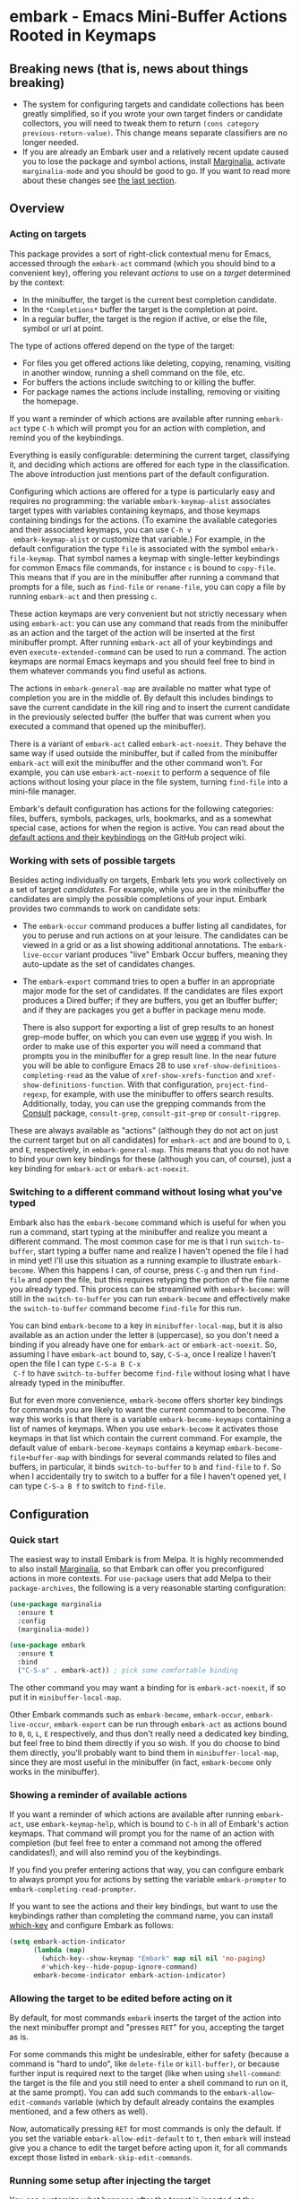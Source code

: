 * embark - Emacs Mini-Buffer Actions Rooted in Keymaps

[[https://melpa.org/#/embark][file:https://melpa.org/packages/embark-badge.svg]]

** Breaking news (that is, news about things breaking)

   - The system for configuring targets and candidate collections has
     been greatly simplified, so if you wrote your own target finders
     or candidate collectors, you will need to tweak them to
     return =(cons category previous-return-value)=. This change means
     separate classifiers are no longer needed.
   - If you are already an Embark user and a relatively recent update
     caused you to lose the package and symbol actions, install
     [[https://github.com/minad/marginalia][Marginalia]], activate =marginalia-mode= and you should be good to
     go. If you want to read more about these changes see [[https://github.com/oantolin/embark#embark-marginalia-and-consult][the last
     section]].

** Overview
*** Acting on targets

 This package provides a sort of right-click contextual menu for Emacs,
 accessed through the =embark-act= command (which you should bind to a
 convenient key), offering you relevant /actions/ to use on a /target/
 determined by the context:

 - In the minibuffer, the target is the current best completion
  candidate.
 - In the =*Completions*= buffer the target is the completion at point.
 - In a regular buffer, the target is the region if active, or else the
  file, symbol or url at point.

 The type of actions offered depend on the type of the target:

 - For files you get offered actions like deleting, copying,
  renaming, visiting in another window, running a shell command on the
  file, etc.
 - For buffers the actions include switching to or killing the buffer.
 - For package names the actions include installing, removing or
  visiting the homepage.

 If you want a reminder of which actions are available after running
 =embark-act= type =C-h= which will prompt you for an action with
 completion, and remind you of the keybindings.
 
 Everything is easily configurable: determining the current target,
 classifying it, and deciding which actions are offered for each type
 in the classification. The above introduction just mentions part of
 the default configuration.

 Configuring which actions are offered for a type is particularly easy
 and requires no programming: the variable =embark-keymap-alist=
 associates target types with variables containing keymaps, and those
 keymaps containing bindings for the actions. (To examine the
 available categories and their associated keymaps, you can use =C-h v
 embark-keymap-alist= or customize that variable.) For example, in the
 default configuration the type =file= is associated with the symbol
 =embark-file-keymap=. That symbol names a keymap with single-letter
 keybindings for common Emacs file commands, for instance =c= is bound
 to =copy-file=. This means that if you are in the minibuffer after
 running a command that prompts for a file, such as =find-file= or
 =rename-file=, you can copy a file by running =embark-act= and then
 pressing =c=.

 These action keymaps are very convenient but not strictly necessary
 when using =embark-act=: you can use any command that reads from the
 minibuffer as an action and the target of the action will be inserted
 at the first minibuffer prompt. After running =embark-act= all of your
 keybindings and even =execute-extended-command= can be used to run a
 command. The action keymaps are normal Emacs keymaps and you should
 feel free to bind in them whatever commands you find useful as
 actions.

 The actions in =embark-general-map= are available no matter what type
 of completion you are in the middle of. By default this includes
 bindings to save the current candidate in the kill ring and to insert
 the current candidate in the previously selected buffer (the buffer
 that was current when you executed a command that opened up the
 minibuffer).

 There is a variant of =embark-act= called =embark-act-noexit=. They
 behave the same way if used outside the minibuffer, but if called
 from the minibuffer =embark-act= will exit the minibuffer and the other
 command won't. For example, you can use =embark-act-noexit= to perform
 a sequence of file actions without losing your place in the file
 system, turning =find-file= into a mini-file manager.

 Embark's default configuration has actions for the following
 categories: files, buffers, symbols, packages, urls, bookmarks, and
 as a somewhat special case, actions for when the region is active.
 You can read about the [[https://github.com/oantolin/embark/wiki/Default-Actions][default actions and their keybindings]] on the
 GitHub project wiki.

*** Working with sets of possible targets
 
 Besides acting individually on targets, Embark lets you work
 collectively on a set of target /candidates/. For example, while you
 are in the minibuffer the candidates are simply the possible
 completions of your input. Embark provides two commands to work on
 candidate sets:

 - The =embark-occur= command produces a buffer listing all candidates,
   for you to peruse and run actions on at your leisure. The
   candidates can be viewed in a grid or as a list showing additional
   annotations. The =embark-live-occur= variant produces "live" Embark
   Occur buffers, meaning they auto-update as the set of candidates
   changes.

 - The =embark-export= command tries to open a buffer in an appropriate
   major mode for the set of candidates. If the candidates are files
   export produces a Dired buffer; if they are buffers, you get an
   Ibuffer buffer; and if they are packages you get a buffer in
   package menu mode.

   There is also support for exporting a list of grep results to an
   honest grep-mode buffer, on which you can even use [[https://github.com/mhayashi1120/Emacs-wgrep][wgrep]] if you
   wish. In order to make use of this exporter you will need a command
   that prompts you in the minibuffer for a grep result line. In the
   near future you will be able to configure Emacs 28 to use
   =xref-show-definitions-completing-read= as the value of
   =xref-show-xrefs-function= and =xref-show-definitions-function=. With
   that configuration, =project-find-regexp=, for example, with use the
   minibuffer to offers search results. Additionally, today, you can
   use the grepping commands from the [[https://github.com/minad/consult/][Consult]] package, =consult-grep=,
   =consult-git-grep= or =consult-ripgrep=.

 These are always available as "actions" (although they do not act on
 just the current target but on all candidates) for =embark-act= and are
 bound to =O=, =L= and =E=, respectively, in =embark-general-map=. This means
 that you do not have to bind your own key bindings for these
 (although you can, of course), just a key binding for =embark-act= or
 =embark-act-noexit=.
 
*** Switching to a different command without losing what you've typed

 Embark also has the =embark-become= command which is useful for when
 you run a command, start typing at the minibuffer and realize you
 meant a different command. The most common case for me is that I run
 =switch-to-buffer=, start typing a buffer name and realize I haven't
 opened the file I had in mind yet! I'll use this situation as a
 running example to illustrate =embark-become=. When this happens I can,
 of course, press =C-g= and then run =find-file= and open the file, but
 this requires retyping the portion of the file name you already
 typed. This process can be streamlined with =embark-become=: will still
 in the =switch-to-buffer= you can run =embark-become= and effectively
 make the =switch-to-buffer= command become =find-file= for this run.

 You can bind =embark-become= to a key in =minibuffer-local-map=, but it
 is also available as an action under the letter =B= (uppercase), so you
 don't need a binding if you already have one for =embark-act= or
 =embark-act-noexit=. So, assuming I have =embark-act= bound to, say,
 =C-S-a=, once I realize I haven't open the file I can type =C-S-a B C-x
 C-f= to have =switch-to-buffer= become =find-file= without losing what I
 have already typed in the minibuffer.

 But for even more convenience, =embark-become= offers shorter key
 bindings for commands you are likely to want the current command to
 become. The way this works is that there is a variable
 =embark-become-keymaps= containing a list of names of keymaps. When you
 use =embark-become= it activates those keymaps in that list which
 contain the current command. For example, the default value of
 =embark-become-keymaps= contains a keymap =embark-become-file+buffer-map=
 with bindings for several commands related to files and buffers, in
 particular, it binds =switch-to-buffer= to =b= and =find-file= to =f=. So
 when I accidentally try to switch to a buffer for a file I haven't
 opened yet, I can type =C-S-a B f= to switch to =find-file=.

** Configuration
*** Quick start

 The easiest way to install Embark is from Melpa. It is highly
 recommended to also install [[https://github.com/minad/marginalia][Marginalia]], so that Embark can offer you
 preconfigured actions in more contexts. For =use-package= users that
 add Melpa to their =package-archives=, the following is a very
 reasonable starting configuration:

 #+begin_src emacs-lisp
   (use-package marginalia
     :ensure t
     :config
     (marginalia-mode))

   (use-package embark
     :ensure t
     :bind
     ("C-S-a" . embark-act)) ; pick some comfortable binding
 #+end_src

 The other command you may want a binding for is =embark-act-noexit=, if
 so put it in =minibuffer-local-map=.

 Other Embark commands such as =embark-become=, =embark-occur=,
 =embark-live-occur=, =embark-export= can be run through =embark-act= as
 actions bound to =B=, =O=, =L=, =E= respectively, and thus don't really need
 a dedicated key binding, but feel free to bind them directly if you
 so wish. If you do choose to bind them directly, you'll probably want
 to bind them in =minibuffer-local-map=, since they are most useful in
 the minibuffer (in fact, =embark-become= only works in the minibuffer).

*** Showing a reminder of available actions

 If you want a reminder of which actions are available after running
 =embark-act=, use =embark-keymap-help=, which is bound to =C-h= in all of
 Embark's action keymaps. That command will prompt you for the name of
 an action with completion (but feel free to enter a command not among
 the offered candidates!), and will also remind you of the
 keybindings.

 If you find you prefer entering actions that way, you can configure
 embark to always prompt you for actions by setting the variable
 =embark-prompter= to =embark-completing-read-prompter=.

 If you want to see the actions and their key bindings, but want to
 use the keybindings rather than completing the command name, you can
 install [[https://github.com/justbur/emacs-which-key][which-key]] and configure Embark as follows:

 #+begin_src emacs-lisp
   (setq embark-action-indicator
         (lambda (map)
           (which-key--show-keymap "Embark" map nil nil 'no-paging)
           #'which-key--hide-popup-ignore-command)
         embark-become-indicator embark-action-indicator)
 #+end_src
 
*** Allowing the target to be edited before acting on it

 By default, for most commands =embark= inserts the target of the action
 into the next minibuffer prompt and "presses =RET=" for you, accepting
 the target as is.

 For some commands this might be undesirable, either for safety
 (because a command is "hard to undo", like =delete-file= or
 =kill-buffer)=, or because further input is required next to the target
 (like when using =shell-command=: the target is the file and you still
 need to enter a shell command to run on it, at the same prompt). You
 can add such commands to the =embark-allow-edit-commands= variable
 (which by default already contains the examples mentioned, and a few
 others as well).

 Now, automatically pressing =RET= for most commands is only the default.
 If you set the variable =embark-allow-edit-default= to =t=, then =embark=
 will instead give you a chance to edit the target before acting upon
 it, for all commands except those listed in =embark-skip-edit-commands=.

*** Running some setup after injecting the target

 You can customize what happens after the target is inserted at the
 minibuffer prompt of an action. There is a hook, =embark-setup-hook=,
 that is run by default after injecting the target into the minibuffer.
 This hook can be overridden for specific action commands by associating
 the command to the desired overriding hook in =embark-setup-overrides=.

 For example, consider using =shell-command= as an action during file
 completion. It would be useful to insert a space before the target
 file name and to leave the point at the beginning, so you can
 immediately type the shell command. That's why in =embark='s default
 configuration there is an entry in =embark-setup-overrides= associating
 =shell-command= to =embark--shell-prep=, a simple helper command that
 quotes all the spaces in the file name, inserts an extra space at the
 beginning of the line and leaves point to the left of it.

*** Creating your own keymaps

 All internal keymaps are defined with a helper macro
 =embark-define-keymap= that you can use to define your own keymaps,
 whether they are for new categories in =embark-keymap-alist= or for any
 other purpose! For example a simple version of the file action keymap
 could be defined as follows:

 #+BEGIN_SRC emacs-lisp
   (embark-define-keymap embark-file-map
     "Example keymap with a few file actions"
     ("d" delete-file)
     ("r" rename-file)
     ("c" copy-file))
 #+END_SRC

 Remember also that these action keymaps are perfectly normal Emacs
 keymaps, and do not need to be created with this helper macro. You
 can use the built-in =define-key=, or your favorite external package
 such as =bind-key= or =general.el= to manage them.
 
*** Defining actions for new categories of targets

 It is easy to configure Embark to provide actions for new types of
 targets, either in the minibuffer or outside it. I present below two
 very detailed examples of how to do this. At several points I'll
 explain more than one way to proceed, typically with the easiest
 option first. I include the alternative options since there will be
 similar situations where the easiest option is not available.

**** New minibuffer target example: tab-bar tabs

 Say you use the new [[https://www.gnu.org/software/emacs/manual/html_node/emacs/Tab-Bars.html][tab bars]] from Emacs 27 and you want Embark to
 offer tab-specific actions when you use the tab-bar-mode commands
 that mention tabs by name. You would need to: (1) make sure Embark
 knows those commands deal with tabs, (2) define a keymap for tab
 actions and configure Embark so it knows that's the keymap you want.

***** Telling Embark about commands that prompt for tabs by name

 For step (1), it would be great if the =tab-bar-mode= commands reported
 the completion category =tab= when asking you for a tab with
 completion. (All built-in Emacs commands that prompt for file names,
 for example, do have metadata indicating that they want a =file=.) They
 do not, unfortunately, and I will describe a couple of ways to deal
 with this.

 Maybe the easiest thing is to configure [[https://github.com/minad/marginalia][Marginalia]] to enhance those
 commands. All of the =tab-bar-*-tab-by-name= commands have the words
 "tab by name" in the minibuffer prompt, so you can use:

 #+begin_src emacs-lisp
   (add-to-list 'marginalia-prompt-categories '("tab by name" . tab))
 #+end_src

 That's it! But in case you are ever in a situation were you don't
 already have commands that prompt for the targets you want, I'll
 describe how writing your own command with appropriate =category=
 metadata looks:
 
 #+begin_src emacs-lisp
   (defun my-select-tab-by-name (tab)
     (interactive
      (list
       (let ((tab-list (or (mapcar #'(lambda (tab) (cdr (assq 'name tab)))
                                   (tab-bar-tabs))
                           (user-error "No tabs found"))))
         (completing-read
          "Tabs: "
          (lambda (string predicate action)
            (if (eq action 'metadata)
                '(metadata (category . tab))
              (complete-with-action action tab-list string predicate)))))))
     (tab-bar-select-tab-by-name tab))
 #+end_src

 As you can see, the built-in support for setting the category
 metadatum is not very easy to use or pretty to look at. To help with
 this I recommend the =consult--read= function from the excellent
 [[https://github.com/minad/consult/][Consult]] package. With that function we can rewrite the command as
 follows:
 
 #+begin_src emacs-lisp
   (defun my-select-tab-by-name (tab)
     (interactive
      (list
       (let ((tab-list (or (mapcar #'(lambda (tab) (cdr (assq 'name tab)))
                                   (tab-bar-tabs))
                           (user-error "No tabs found"))))
         (consult--read "Tabs: " tab-list
                        :category 'tab))))
     (tab-bar-select-tab-by-name tab))
 #+end_src

 Much nicer! No matter how you define the =my-select-tab-by-name=
 command, the first approach with Marginalia and prompt detection has
 the following advantages: you get the =tab= category for all the
 =tab-bar-*-bar-by-name= commands at once, also, you enhance built-in
 commands, instead of defining new ones.
 
***** Defining and configuring a keymap for tab actions

  Let's say we want to offer select, rename and close actions for tabs
  (in addition to Embark general actions, such as saving the tab name to
  the kill-ring, which you get for free). Then this will do:

  #+begin_src emacs-lisp
    (embark-define-keymap embark-tab-actions
      "Keymap for actions for tab-bar tabs (when mentioned by name)."
      ("s" . tab-bar-select-tab-by-name)
      ("r" . tab-bar-rename-tab-by-name)
      ("k" . tab-bar-close-tab-by-name))

    (add-to-list 'embark-keymap-alist '(tab . embark-tab-actions))
  #+end_src

  What if after using this for a while you feel closing the tab
  without confirmation is dangerous? You have a couple of options:

  1. You can keep using the =tab-bar-close-tab-by-name= command, but no
     longer let Embark press =RET= for you:
     #+begin_src emacs-lisp
       (add-to-list 'embark-allow-edit-commands 'tab-bar-close-tab-by-name)
     #+end_src

  2. You can write your own command that prompts for confirmation and
     use that instead of =tab-bar-close-tab-by-name= in the above keymap:
     #+begin_src emacs-lisp
       (defun my-confirm-close-tab-by-name (tab)
         (interactive "sTab to close: ")
         (when (y-or-n-p (format "Close tab '%s'? " tab))
           (tab-bar-close-tab-by-name tab)))
     #+end_src

     Notice that this is a command you can also use directly from =M-x=
     independently of Embark. Using it from =M-x= leaves something to be
     desired, though, since you don't get completion for the tab names.
     You can fix this if you wish as described in the previous section.
    
**** New target example in regular buffers: short Wikipedia links

 Say you want to teach embark to treat text of the form
 =wikipedia:Gary_Kasparov= in any regular buffer as a link to Wikipedia,
 with actions to open the Wikipedia page in eww or an external browser
 or to save the URL of the page in the kill-ring. We can take
 advantage of the actions that Embark has preconfigured for URLs, so
 all we need to do is teach Embark that =wikipedia:Gary_Kasparov= stands
 for the URL =https://en.wikipedia.org/wiki/Garry_Kasparov=.

 You can be as fancy as you want with the recognized syntax. Here, to
 keep the example simple, I'll assume the link matches the regexp
 =wikipedia:[[:alnum:]_]+=. We will write a function that looks for a
 match surrounding point, and returns the pair =(cons 'url
 actual-url-of-the-page)=.
 
 #+begin_src emacs-lisp
   (defun my-short-wikipedia-link ()
     "Target a link at point of the form wikipedia:Page_Name."
     (save-excursion
       (let* ((beg (progn (skip-chars-backward "[:alnum:]_:") (point)))
              (end (progn (skip-chars-forward "[:alnum:]_:") (point)))
              (str (buffer-substring-no-properties beg end)))
         (save-match-data
           (when (string-match "wikipedia:\\([[:alnum:]_]+\\)" str)
             (cons 'url (format "https://en.wikipedia.org/wiki/%s"
                                (match-string 1 str))))))))

   (add-to-list 'embark-target-finders 'my-short-wikipedia-link)
 #+end_src

** Embark, Marginalia and Consult
  
 Some changes were made to Embark, to better cooperate with the
 [[https://github.com/minad/marginalia][Marginalia]] and [[https://github.com/minad/consult][Consult]] packages, and prior to being submitted to
 MELPA. Neither of those packages is a dependency of Embark, but
 Marginalia is highly recommended, for reasons explained in the rest
 of this section

 Embark comes with actions for symbols (commands, functions, variables
 with actions such as finding the definition, looking up the
 documentation, evaluating, etc.) in the =embark-symbol-map= keymap, and
 for packages (actions like install, delete, browse url, etc.) in the
 =embark-package-keymap=.

 Unfortunately Embark no longer automatically offers you these keymaps
 when relevant, because many built-in Emacs commands don't report
 accurate category metadata. For example, a command like
 =describe-package=, which reads a package name from the minibuffer,
 does not have metadata indicating so.

 Previously Embark had functions to supply this missing metadata, but
 they have been moved to Marginalia, which augments many Emacs command
 to report accurate category metadata. Simply activating
 =marginalia-mode= allows Embark to offer you the package and symbol
 actions when appropriate again.

 All annotation functions have been removed from Embark and moved to
 Marginalia (where they have been improved!). Embark used these old
 annotation functions for the list view in Embark Occur buffers.

 - If you install Marginalia and activate =marginalia-mode=, the list
   view in Embark Occur buffers will use the Marginalia annotations
   automatically.

 - If you don't install Marginalia, you will see only the annotations
   that come with Emacs (such as keybindings in =M-x=, or the unicode
   characters in =C-x 8 RET=).

 Other small changes:

 - If you have Consult installed and call =embark-occur= from
   =consult-line=, =consult-mark= or =consult-outline=, you will notice the
   Embark Occur buffer starts in list view by default. Similarly,
   you'll notice that the =consult-yank= family of commands start out in
   list view with zebra stripes, so you can easily tell where
   multi-line kill-ring entries start and end.
 - The function =embark-open-externally= has been removed following the
   policy of avoiding overlap with Consult. If you used that action,
   add [[https://github.com/minad/consult/blob/373498acb76b9395e5e590fb8e39f671a9363cd7/consult.el#L707][the small function]] to your configuration or install Consult and
   use =consult-file-externally=.
